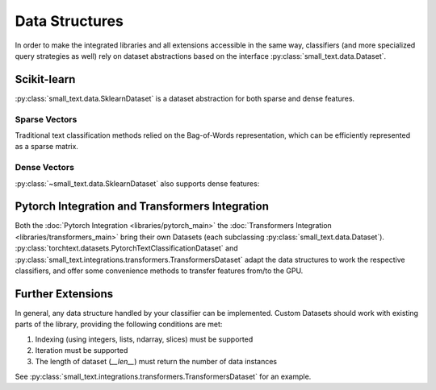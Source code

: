 ===============
Data Structures
===============

In order to make the integrated libraries and all extensions accessible in the same way,
classifiers (and more specialized query strategies as well) rely on dataset abstractions based on
the interface :py:class:`small_text.data.Dataset`.


Scikit-learn
============

:py:class:`small_text.data.SklearnDataset` is a dataset abstraction for both sparse and dense features.

Sparse Vectors
--------------

Traditional text classification methods relied on the Bag-of-Words representation,
which can be efficiently represented as a sparse matrix.

.. testcode::

   import numpy as np
   from scipy.sparse import csr_matrix, random
   from small_text.data import SklearnDataset

   # create exemplary features and labels randomly
   x = random(100, 2000, density=0.15, format='csr')
   y = np.random.randint(0, 1, size=100)

   dataset = SklearnDataset(x, y)

Dense Vectors
-------------

:py:class:`~small_text.data.SklearnDataset` also supports dense features:

.. testcode::

   import numpy as np
   from small_text.data import SklearnDataset

   # create exemplary features and labels randomly
   x = np.random.rand(100, 30)
   y = np.random.randint(0, 1, size=100)

   dataset = SklearnDataset(x, y)


Pytorch Integration and Transformers Integration
================================================

Both the :doc:`Pytorch Integration <libraries/pytorch_main>` the :doc:`Transformers Integration <libraries/transformers_main>`
bring their own Datasets (each subclassing :py:class:`small_text.data.Dataset`).
:py:class:`torchtext.datasets.PytorchTextClassificationDataset` and :py:class:`small_text.integrations.transformers.TransformersDataset`
adapt the data structures to work the respective classifiers, and offer some convenience methods
to transfer features from/to the GPU.

Further Extensions
==================

In general, any data structure handled by your classifier can be implemented.
Custom Datasets should work with existing parts of the library, providing the following
conditions are met:

1. Indexing (using integers, lists, ndarray, slices) must be supported
2. Iteration must be supported
3. The length of dataset (`__len__`) must return the number of data instances

See :py:class:`small_text.integrations.transformers.TransformersDataset` for an example.
